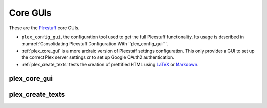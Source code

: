 ================================================
Core GUIs
================================================

These are the Plexstuff_ core GUIs.

* ``plex_config_gui``, the configuration tool used to get the full Plexstuff functionality. Its usage is described in :numref:`Consolidating Plexstuff Configuration With ``plex_config_gui```.

* :ref:`plex_core_gui` is a more archaic version of Plexstuff settings configuration. This only provides a GUI to set up the correct Plex server settings or to set up Google OAuth2 authentication.

* :ref:`plex_create_texts` tests the creation of prettified HTML using LaTeX_ or Markdown_.

.. _plex_core_gui_label:

plex_core_gui
^^^^^^^^^^^^^^^^^^^^^^^

.. _plex_create_texts_label:

plex_create_texts
^^^^^^^^^^^^^^^^^^^^^^^

.. _Plexstuff: https://plexstuff.readthedocs.io
.. _LaTeX: https://www.latex-project.org
.. _Markdown: https://daringfireball.net/projects/markdown
